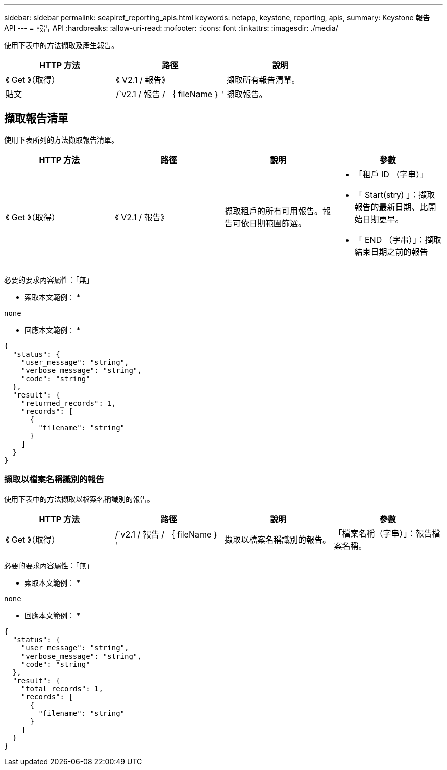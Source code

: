 ---
sidebar: sidebar 
permalink: seapiref_reporting_apis.html 
keywords: netapp, keystone, reporting, apis, 
summary: Keystone 報告 API 
---
= 報告 API
:hardbreaks:
:allow-uri-read: 
:nofooter: 
:icons: font
:linkattrs: 
:imagesdir: ./media/


[role="lead"]
使用下表中的方法擷取及產生報告。

|===
| HTTP 方法 | 路徑 | 說明 


| 《 Get 》（取得） | 《 V2.1 / 報告》 | 擷取所有報告清單。 


| 貼文 | /`v2.1 / 報告 / ｛ fileName ｝ ' | 擷取報告。 
|===


== 擷取報告清單

使用下表所列的方法擷取報告清單。

|===
| HTTP 方法 | 路徑 | 說明 | 參數 


| 《 Get 》（取得） | 《 V2.1 / 報告》 | 擷取租戶的所有可用報告。報告可依日期範圍篩選。  a| 
* 「租戶 ID （字串）」
* 「 Start(stry) 」：擷取報告的最新日期、比開始日期更早。
* 「 END （字串）」：擷取結束日期之前的報告


|===
必要的要求內容屬性：「無」

* 索取本文範例： *

....
none
....
* 回應本文範例： *

....
{
  "status": {
    "user_message": "string",
    "verbose_message": "string",
    "code": "string"
  },
  "result": {
    "returned_records": 1,
    "records": [
      {
        "filename": "string"
      }
    ]
  }
}
....


=== 擷取以檔案名稱識別的報告

使用下表中的方法擷取以檔案名稱識別的報告。

|===
| HTTP 方法 | 路徑 | 說明 | 參數 


| 《 Get 》（取得） | /`v2.1 / 報告 / ｛ fileName ｝ ' | 擷取以檔案名稱識別的報告。 | 「檔案名稱（字串）」：報告檔案名稱。 
|===
必要的要求內容屬性：「無」

* 索取本文範例： *

....
none
....
* 回應本文範例： *

....
{
  "status": {
    "user_message": "string",
    "verbose_message": "string",
    "code": "string"
  },
  "result": {
    "total_records": 1,
    "records": [
      {
        "filename": "string"
      }
    ]
  }
}
....